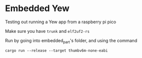 *  Embedded Yew

Testing out running a Yew app from a raspberry pi pico

Make sure you have =trunk= and =elf2uf2-rs=

Run by going into embedded_part's folder, and using the command
#+BEGIN_SRC 
cargo run --release --target thumbv6m-none-eabi
#+END_SRC
